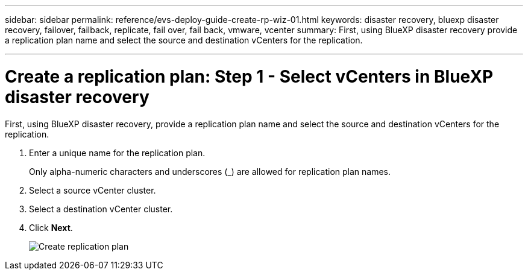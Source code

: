 ---
sidebar: sidebar
permalink: reference/evs-deploy-guide-create-rp-wiz-01.html
keywords: disaster recovery, bluexp disaster recovery, failover, failback, replicate, fail over, fail back, vmware, vcenter 
summary: First, using BlueXP disaster recovery provide a replication plan name and select the source and destination vCenters for the replication.

---

= Create a replication plan: Step 1 - Select vCenters in BlueXP disaster recovery

:hardbreaks:
:icons: font
:imagesdir: ../media/use/

[.lead]
First, using BlueXP disaster recovery, provide a replication plan name and select the source and destination vCenters for the replication. 



. Enter a unique name for the replication plan.
+
Only alpha-numeric characters and underscores (_) are allowed for replication plan names.

. Select a source vCenter cluster.

. Select a destination vCenter cluster.

. Click *Next*.
+
image:evs-create-rp-wiz-a-1-4.png[Create replication plan, select vCenters]
 
